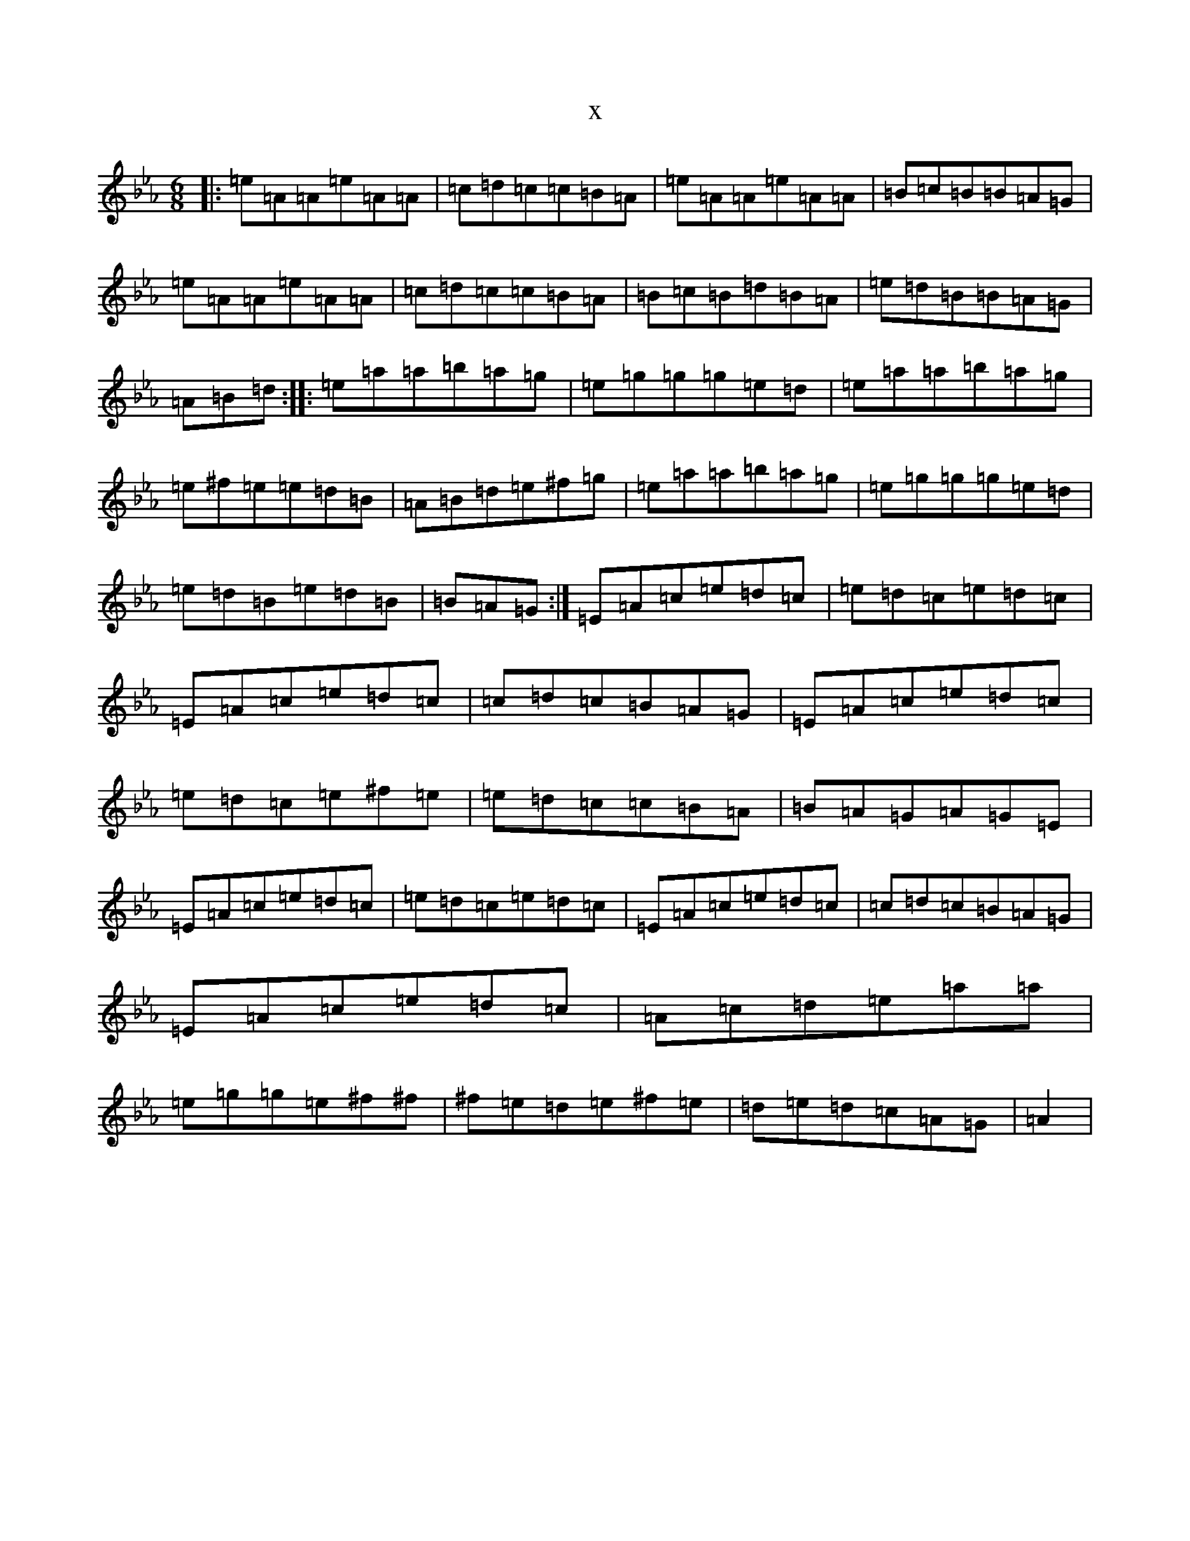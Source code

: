 X:10570
T:x
L:1/8
M:6/8
K: C minor
|:=e=A=A=e=A=A|=c=d=c=c=B=A|=e=A=A=e=A=A|=B=c=B=B=A=G|=e=A=A=e=A=A|=c=d=c=c=B=A|=B=c=B=d=B=A|=e=d=B=B=A=G|=A=B=d:||:=e=a=a=b=a=g|=e=g=g=g=e=d|=e=a=a=b=a=g|=e^f=e=e=d=B|=A=B=d=e^f=g|=e=a=a=b=a=g|=e=g=g=g=e=d|=e=d=B=e=d=B|=B=A=G:|=E=A=c=e=d=c|=e=d=c=e=d=c|=E=A=c=e=d=c|=c=d=c=B=A=G|=E=A=c=e=d=c|=e=d=c=e^f=e|=e=d=c=c=B=A|=B=A=G=A=G=E|=E=A=c=e=d=c|=e=d=c=e=d=c|=E=A=c=e=d=c|=c=d=c=B=A=G|=E=A=c=e=d=c|=A=c=d=e=a=a|=e=g=g=e^f^f|^f=e=d=e^f=e|=d=e=d=c=A=G|=A2|